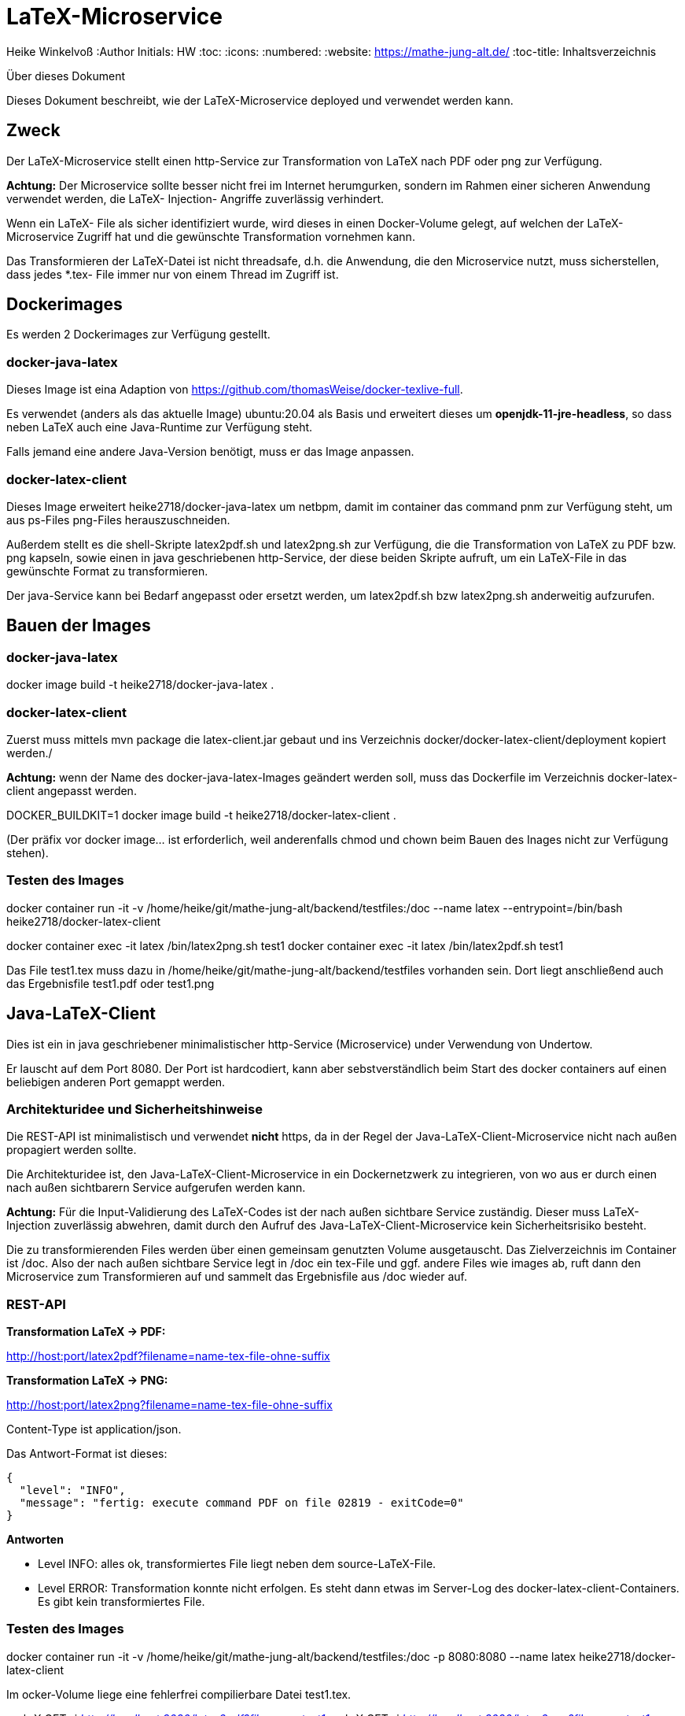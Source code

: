 LaTeX-Microservice
==================

Heike Winkelvoß
:Author Initials: HW
:toc:
:icons:
:numbered:
:website: https://mathe-jung-alt.de/
:toc-title: Inhaltsverzeichnis

.Über dieses Dokument
***********************************************************************************************
Dieses Dokument beschreibt, wie der LaTeX-Microservice deployed und verwendet werden kann.
***********************************************************************************************

Zweck
-----

Der LaTeX-Microservice stellt einen http-Service zur Transformation von LaTeX nach PDF oder png zur Verfügung.

*Achtung:* Der Microservice sollte besser nicht frei im Internet herumgurken, sondern im Rahmen einer sicheren Anwendung verwendet werden, die LaTeX- Injection- Angriffe zuverlässig verhindert.

Wenn ein LaTeX- File als sicher identifiziert wurde, wird dieses in einen Docker-Volume gelegt, auf welchen der LaTeX-Microservice Zugriff hat und die
gewünschte Transformation vornehmen kann.

Das Transformieren der LaTeX-Datei ist nicht threadsafe, d.h. die Anwendung, die den Microservice nutzt, muss sicherstellen, dass jedes *.tex- File immer nur von einem Thread im Zugriff ist.

Dockerimages
------------

Es werden 2 Dockerimages zur Verfügung gestellt.

docker-java-latex
~~~~~~~~~~~~~~~~~

Dieses Image ist eina Adaption von <https://github.com/thomasWeise/docker-texlive-full>.

Es verwendet (anders als das aktuelle Image) ubuntu:20.04 als Basis und erweitert dieses um *openjdk-11-jre-headless*, so dass neben LaTeX auch eine Java-Runtime zur Verfügung steht.

Falls jemand eine andere Java-Version benötigt, muss er das Image anpassen.

docker-latex-client
~~~~~~~~~~~~~~~~~~~

Dieses Image erweitert heike2718/docker-java-latex um netbpm, damit im container das command pnm zur Verfügung steht, um aus ps-Files png-Files herauszuschneiden.

Außerdem stellt es die shell-Skripte latex2pdf.sh und latex2png.sh zur Verfügung, die die Transformation von LaTeX zu PDF bzw. png kapseln, sowie einen in java geschriebenen http-Service, der diese beiden Skripte aufruft, um ein LaTeX-File in das gewünschte Format zu transformieren.

Der java-Service kann bei Bedarf angepasst oder ersetzt werden, um latex2pdf.sh bzw latex2png.sh anderweitig aufzurufen.


Bauen der Images
----------------

docker-java-latex
~~~~~~~~~~~~~~~~~

docker image build -t heike2718/docker-java-latex .


docker-latex-client
~~~~~~~~~~~~~~~~~~~

Zuerst muss mittels mvn package die latex-client.jar gebaut und ins Verzeichnis docker/docker-latex-client/deployment kopiert werden./

*Achtung:* wenn der Name des docker-java-latex-Images geändert werden soll, muss das Dockerfile im Verzeichnis docker-latex-client angepasst werden.

DOCKER_BUILDKIT=1 docker image build -t heike2718/docker-latex-client .

(Der präfix vor docker image... ist erforderlich, weil anderenfalls chmod und chown beim Bauen des Inages nicht zur Verfügung stehen).

Testen des Images
~~~~~~~~~~~~~~~~~

docker container run -it -v /home/heike/git/mathe-jung-alt/backend/testfiles:/doc --name latex --entrypoint=/bin/bash heike2718/docker-latex-client

docker container exec -it latex /bin/latex2png.sh test1
docker container exec -it latex /bin/latex2pdf.sh test1

Das File test1.tex muss dazu in /home/heike/git/mathe-jung-alt/backend/testfiles vorhanden sein. Dort liegt anschließend auch das Ergebnisfile test1.pdf oder test1.png

Java-LaTeX-Client
-----------------

Dies ist ein in java geschriebener minimalistischer http-Service (Microservice) under Verwendung von Undertow.

Er lauscht auf dem Port 8080. Der Port ist hardcodiert, kann aber sebstverständlich beim Start des docker containers auf einen beliebigen anderen Port gemappt werden.

Architekturidee und Sicherheitshinweise
~~~~~~~~~~~~~~~~~~~~~~~~~~~~~~~~~~~~~~~

Die REST-API ist minimalistisch und verwendet *nicht* https, da in der Regel der Java-LaTeX-Client-Microservice nicht nach außen propagiert werden sollte.

Die Architekturidee ist, den Java-LaTeX-Client-Microservice in ein Dockernetzwerk zu integrieren, von wo aus er durch einen nach außen sichtbarern Service aufgerufen werden kann.

*Achtung:* Für die Input-Validierung des LaTeX-Codes ist der nach außen sichtbare Service zuständig. Dieser muss LaTeX-Injection zuverlässig abwehren, damit durch den Aufruf des Java-LaTeX-Client-Microservice kein Sicherheitsrisiko besteht.

Die zu transformierenden Files werden über einen gemeinsam genutzten Volume ausgetauscht. Das Zielverzeichnis im Container ist /doc. Also der nach außen sichtbare Service legt in /doc ein tex-File und ggf. andere Files wie images ab, ruft dann den Microservice zum Transformieren auf und sammelt das Ergebnisfile aus /doc wieder auf.



REST-API
~~~~~~~~

*Transformation LaTeX -> PDF:*

http://host:port/latex2pdf?filename=name-tex-file-ohne-suffix

*Transformation LaTeX -> PNG:*

http://host:port/latex2png?filename=name-tex-file-ohne-suffix


Content-Type ist application/json.

Das Antwort-Format ist dieses:

```
{
  "level": "INFO",
  "message": "fertig: execute command PDF on file 02819 - exitCode=0"
}
```
*Antworten*

* Level INFO: alles ok, transformiertes File liegt neben dem source-LaTeX-File.
* Level ERROR: Transformation konnte nicht erfolgen. Es steht dann etwas im Server-Log des docker-latex-client-Containers. Es gibt kein transformiertes File.

Testen des Images
~~~~~~~~~~~~~~~~~

docker container run -it -v /home/heike/git/mathe-jung-alt/backend/testfiles:/doc -p 8080:8080 --name latex heike2718/docker-latex-client

Im ocker-Volume liege eine fehlerfrei compilierbare Datei test1.tex.

curl -X GET -i 'http://localhost:8080/latex2pdf?filename=test1'
curl -X GET -i 'http://localhost:8080/latex2png?filename=test1'

Testdateien
----------

unter [testfiles](./backend/testfiles) liegen 2 LaTeX- Files zum Testen.

* test1.tex ist ohne weitere Ressourcen in sich vollständig
* test2.tex testet die Verzeichnisstruktur und Referenzierungen, wenn per include oder image verschachtelt wird.
